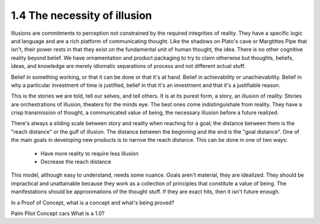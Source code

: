 1.4 The necessity of illusion
---------------------------

Illusions are commitments to perception not constrained by the required integrities of reality.
They have a specific logic and language and are a rich platform of communicating thought. Like the shadows on Plato's cave or Margtittes Pipe that isn't, their power rests in that they exist on the fundamental unit of human thought, the idea.
There is no other cognitive reality beyond belief. We have ornamentation and product packaging to try to claim otherwise but thoughts, beliefs, ideas, and knowledge are merely idiomatic separations of process and not different actual stuff.

Belief in something working, or that it can be done or that it's at hand. Belief in achievability or unachievability. Belief in why a particular investment of time is justified, belief in that it's an investment and that it's a justifiable reason.

This is the stories we are told, tell our selves, and tell others.  It is at its purest form, a story, an illusion of reality. Stories are orchestrations of illusion, theaters for the minds eye. The best ones come indistinguishale from reality. They have a crisp transmission of thought, a communicated value of being, the necessary illusion before a future realized.

There's always a sliding scale between story and reality when reaching for a goal; the distance between them is the "reach distance" or the gulf of illusion. The distance between the beginning and the end is the "goal distance". One of the main goals in developing new products is to narrow the reach distance. This can be done in one of two ways:

 * Have more reality to require less illusion 

 * Decrease the reach distance

This model, although easy to understand, needs some nuance. Goals aren't material, they are idealized. They should be impractical and unattainable because they work as a collection of principles that constitute a value of being.  The manifestations should be approximations of the thought stuff.  If they are exact hits, then it isn't future enough.

In a Proof of Concept, what is a concept and what's being proved?


Palm Pilot
Concept cars
What is a 1.0?

